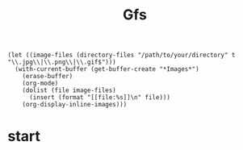 #+title: Gfs
#+BEGIN_SRC elisp
(let ((image-files (directory-files "/path/to/your/directory" t "\\.jpg\\|\\.png\\|\\.gif$")))
  (with-current-buffer (get-buffer-create "*Images*")
    (erase-buffer)
    (org-mode)
    (dolist (file image-files)
      (insert (format "[[file:%s]]\n" file)))
    (org-display-inline-images)))
#+END_SRC
* start
[[file:/home/niklas/schule/christian/slides/assets/DALLE.png]]
[[file:/home/niklas/schule/christian/slides/assets/example_0.png]]
[[file:/home/niklas/schule/christian/slides/assets/example_1.png]]
[[file:/home/niklas/schule/christian/slides/assets/example_2.png]]
[[file:/home/niklas/schule/christian/slides/assets/example_3.png]]
[[file:/home/niklas/schule/christian/slides/assets/example_4.png]]
[[file:/home/niklas/schule/christian/slides/assets/example_5.png]]
[[file:/home/niklas/schule/christian/slides/assets/example_6.png]]
[[file:/home/niklas/schule/christian/slides/assets/example_7.png]]
[[file:/home/niklas/schule/christian/slides/assets/example_8.png]]
[[file:/home/niklas/schule/christian/slides/assets/example_9.png]]
